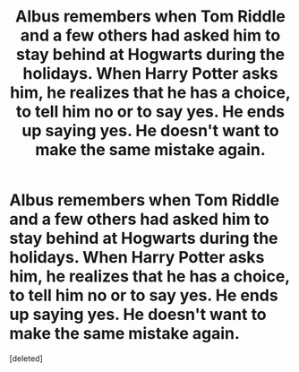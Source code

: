 #+TITLE: Albus remembers when Tom Riddle and a few others had asked him to stay behind at Hogwarts during the holidays. When Harry Potter asks him, he realizes that he has a choice, to tell him no or to say yes. He ends up saying yes. He doesn't want to make the same mistake again.

* Albus remembers when Tom Riddle and a few others had asked him to stay behind at Hogwarts during the holidays. When Harry Potter asks him, he realizes that he has a choice, to tell him no or to say yes. He ends up saying yes. He doesn't want to make the same mistake again.
:PROPERTIES:
:Score: 1
:DateUnix: 1621569110.0
:DateShort: 2021-May-21
:FlairText: Prompt
:END:
[deleted]


